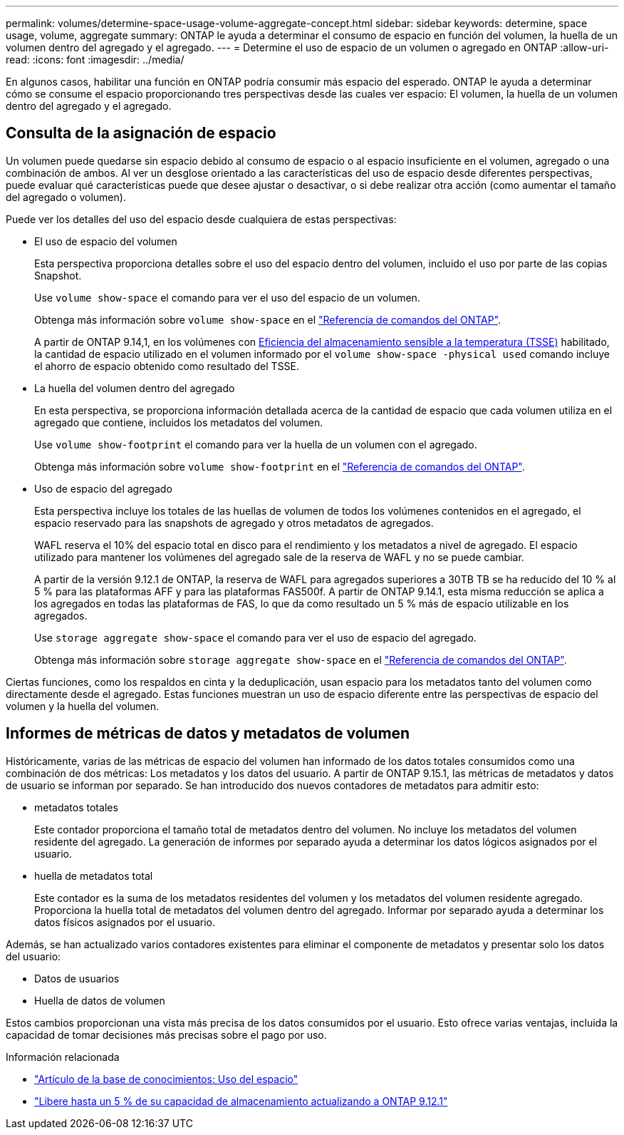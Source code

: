 ---
permalink: volumes/determine-space-usage-volume-aggregate-concept.html 
sidebar: sidebar 
keywords: determine, space usage, volume, aggregate 
summary: ONTAP le ayuda a determinar el consumo de espacio en función del volumen, la huella de un volumen dentro del agregado y el agregado. 
---
= Determine el uso de espacio de un volumen o agregado en ONTAP
:allow-uri-read: 
:icons: font
:imagesdir: ../media/


[role="lead"]
En algunos casos, habilitar una función en ONTAP podría consumir más espacio del esperado. ONTAP le ayuda a determinar cómo se consume el espacio proporcionando tres perspectivas desde las cuales ver espacio: El volumen, la huella de un volumen dentro del agregado y el agregado.



== Consulta de la asignación de espacio

Un volumen puede quedarse sin espacio debido al consumo de espacio o al espacio insuficiente en el volumen, agregado o una combinación de ambos. Al ver un desglose orientado a las características del uso de espacio desde diferentes perspectivas, puede evaluar qué características puede que desee ajustar o desactivar, o si debe realizar otra acción (como aumentar el tamaño del agregado o volumen).

Puede ver los detalles del uso del espacio desde cualquiera de estas perspectivas:

* El uso de espacio del volumen
+
Esta perspectiva proporciona detalles sobre el uso del espacio dentro del volumen, incluido el uso por parte de las copias Snapshot.

+
Use `volume show-space` el comando para ver el uso del espacio de un volumen.

+
Obtenga más información sobre `volume show-space` en el link:https://docs.netapp.com/us-en/ontap-cli/volume-show-space.html["Referencia de comandos del ONTAP"^].

+
A partir de ONTAP 9.14,1, en los volúmenes con xref:enable-temperature-sensitive-efficiency-concept.html[Eficiencia del almacenamiento sensible a la temperatura (TSSE)] habilitado, la cantidad de espacio utilizado en el volumen informado por el `volume show-space -physical used` comando incluye el ahorro de espacio obtenido como resultado del TSSE.

* La huella del volumen dentro del agregado
+
En esta perspectiva, se proporciona información detallada acerca de la cantidad de espacio que cada volumen utiliza en el agregado que contiene, incluidos los metadatos del volumen.

+
Use `volume show-footprint` el comando para ver la huella de un volumen con el agregado.

+
Obtenga más información sobre `volume show-footprint` en el link:https://docs.netapp.com/us-en/ontap-cli/volume-show-footprint.html["Referencia de comandos del ONTAP"^].

* Uso de espacio del agregado
+
Esta perspectiva incluye los totales de las huellas de volumen de todos los volúmenes contenidos en el agregado, el espacio reservado para las snapshots de agregado y otros metadatos de agregados.

+
WAFL reserva el 10% del espacio total en disco para el rendimiento y los metadatos a nivel de agregado. El espacio utilizado para mantener los volúmenes del agregado sale de la reserva de WAFL y no se puede cambiar.

+
A partir de la versión 9.12.1 de ONTAP, la reserva de WAFL para agregados superiores a 30TB TB se ha reducido del 10 % al 5 % para las plataformas AFF y para las plataformas FAS500f. A partir de ONTAP 9.14.1, esta misma reducción se aplica a los agregados en todas las plataformas de FAS, lo que da como resultado un 5 % más de espacio utilizable en los agregados.

+
Use `storage aggregate show-space` el comando para ver el uso de espacio del agregado.

+
Obtenga más información sobre `storage aggregate show-space` en el link:https://docs.netapp.com/us-en/ontap-cli/storage-aggregate-show-space.html["Referencia de comandos del ONTAP"^].



Ciertas funciones, como los respaldos en cinta y la deduplicación, usan espacio para los metadatos tanto del volumen como directamente desde el agregado. Estas funciones muestran un uso de espacio diferente entre las perspectivas de espacio del volumen y la huella del volumen.



== Informes de métricas de datos y metadatos de volumen

Históricamente, varias de las métricas de espacio del volumen han informado de los datos totales consumidos como una combinación de dos métricas: Los metadatos y los datos del usuario. A partir de ONTAP 9.15.1, las métricas de metadatos y datos de usuario se informan por separado. Se han introducido dos nuevos contadores de metadatos para admitir esto:

* metadatos totales
+
Este contador proporciona el tamaño total de metadatos dentro del volumen. No incluye los metadatos del volumen residente del agregado. La generación de informes por separado ayuda a determinar los datos lógicos asignados por el usuario.

* huella de metadatos total
+
Este contador es la suma de los metadatos residentes del volumen y los metadatos del volumen residente agregado. Proporciona la huella total de metadatos del volumen dentro del agregado. Informar por separado ayuda a determinar los datos físicos asignados por el usuario.



Además, se han actualizado varios contadores existentes para eliminar el componente de metadatos y presentar solo los datos del usuario:

* Datos de usuarios
* Huella de datos de volumen


Estos cambios proporcionan una vista más precisa de los datos consumidos por el usuario. Esto ofrece varias ventajas, incluida la capacidad de tomar decisiones más precisas sobre el pago por uso.

.Información relacionada
* link:https://kb.netapp.com/Advice_and_Troubleshooting/Data_Storage_Software/ONTAP_OS/Space_Usage["Artículo de la base de conocimientos: Uso del espacio"^]
* link:https://www.netapp.com/blog/free-up-storage-capacity-upgrade-ontap/["Libere hasta un 5 % de su capacidad de almacenamiento actualizando a ONTAP 9.12.1"^]

